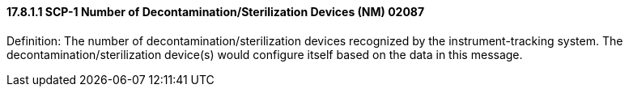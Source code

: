 ==== 17.8.1.1 SCP-1 Number of Decontamination/Sterilization Devices (NM) 02087

Definition: The number of decontamination/sterilization devices recognized by the instrument-tracking system. The decontamination/sterilization device(s) would configure itself based on the data in this message.

